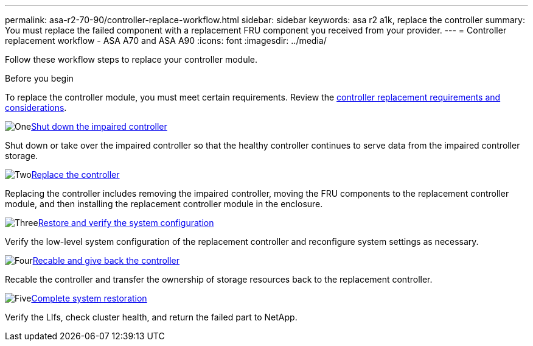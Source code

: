 ---
permalink: asa-r2-70-90/controller-replace-workflow.html
sidebar: sidebar
keywords: asa r2 a1k, replace the controller
summary: You must replace the failed component with a replacement FRU component you received from your provider.
---
= Controller replacement workflow - ASA A70 and ASA A90
:icons: font
:imagesdir: ../media/

[.lead]
[.lead]
Follow these workflow steps to replace your controller module.

.Before you begin
To replace the controller module, you must meet certain requirements. Review the link:controller-replace-requirements.html[controller replacement requirements and considerations].

.image:https://raw.githubusercontent.com/NetAppDocs/common/main/media/number-1.png[One]link:controller-shutdown.html[Shut down the impaired controller]
[role="quick-margin-para"]
Shut down or take over the impaired controller so that the healthy controller continues to serve data from the impaired controller storage. 

.image:https://raw.githubusercontent.com/NetAppDocs/common/main/media/number-2.png[Two]link:controller-replace.html[Replace the controller]
[role="quick-margin-para"]
Replacing the controller includes removing the impaired controller, moving the FRU components to the replacement controller module, and then installing the replacement controller module in the enclosure.

.image:https://raw.githubusercontent.com/NetAppDocs/common/main/media/number-3.png[Three]link:controller-replace-system-config-restore-and-verify.html[Restore and verify the system configuration ]
[role="quick-margin-para"]
Verify the low-level system configuration of the replacement controller and reconfigure system settings as necessary.

.image:https://raw.githubusercontent.com/NetAppDocs/common/main/media/number-4.png[Four]link:controller-replace-recable-reassign-disks.html[Recable and give back the controller]
[role="quick-margin-para"]
Recable the controller and transfer the ownership of storage resources back to the replacement controller. 

.image:https://raw.githubusercontent.com/NetAppDocs/common/main/media/number-5.png[Five]link:controller-replace-restore-system-rma.html[Complete system restoration]
[role="quick-margin-para"]
Verify the LIfs, check cluster health, and return the failed part to NetApp.
